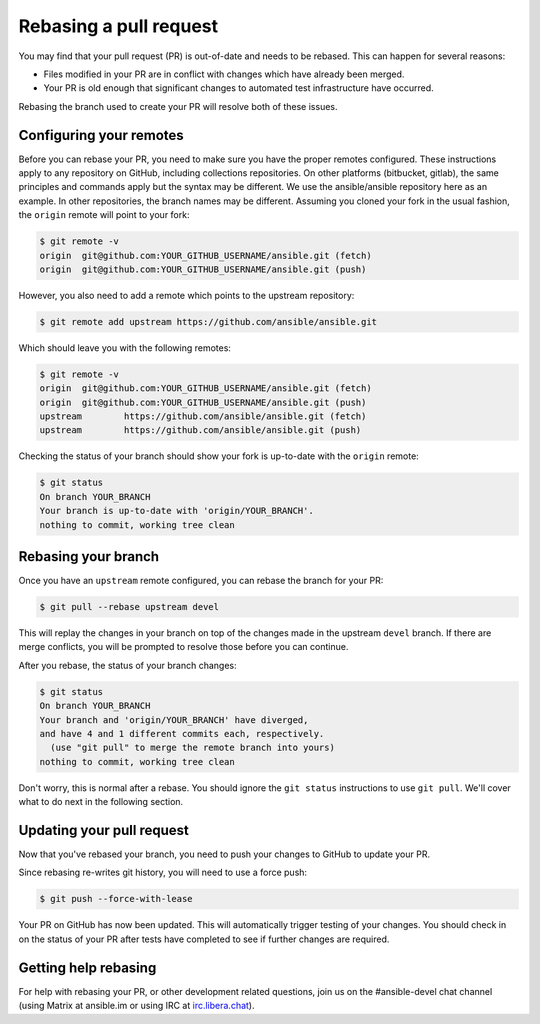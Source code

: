 .. _rebase_guide:

***********************
Rebasing a pull request
***********************

You may find that your pull request (PR) is out-of-date and needs to be rebased. This can happen for several reasons:

- Files modified in your PR are in conflict with changes which have already been merged.
- Your PR is old enough that significant changes to automated test infrastructure have occurred.

Rebasing the branch used to create your PR will resolve both of these issues.

Configuring your remotes
========================

Before you can rebase your PR, you need to make sure you have the proper remotes configured. These instructions apply to any repository on GitHub, including collections repositories. On other platforms (bitbucket, gitlab), the same principles and commands apply but the syntax may be different. We use the ansible/ansible repository here as an example. In other repositories, the branch names may be different. Assuming you cloned your fork in the usual fashion, the ``origin`` remote will point to your fork:

.. code-block:: shell-session

   $ git remote -v
   origin  git@github.com:YOUR_GITHUB_USERNAME/ansible.git (fetch)
   origin  git@github.com:YOUR_GITHUB_USERNAME/ansible.git (push)

However, you also need to add a remote which points to the upstream repository:

.. code-block:: shell-session

   $ git remote add upstream https://github.com/ansible/ansible.git

Which should leave you with the following remotes:

.. code-block:: shell-session

   $ git remote -v
   origin  git@github.com:YOUR_GITHUB_USERNAME/ansible.git (fetch)
   origin  git@github.com:YOUR_GITHUB_USERNAME/ansible.git (push)
   upstream        https://github.com/ansible/ansible.git (fetch)
   upstream        https://github.com/ansible/ansible.git (push)

Checking the status of your branch should show your fork is up-to-date with the ``origin`` remote:

.. code-block:: shell-session

   $ git status
   On branch YOUR_BRANCH
   Your branch is up-to-date with 'origin/YOUR_BRANCH'.
   nothing to commit, working tree clean

Rebasing your branch
====================

Once you have an ``upstream`` remote configured, you can rebase the branch for your PR:

.. code-block:: shell-session

   $ git pull --rebase upstream devel

This will replay the changes in your branch on top of the changes made in the upstream ``devel`` branch.
If there are merge conflicts, you will be prompted to resolve those before you can continue.

After you rebase, the status of your branch changes:

.. code-block:: shell-session

   $ git status
   On branch YOUR_BRANCH
   Your branch and 'origin/YOUR_BRANCH' have diverged,
   and have 4 and 1 different commits each, respectively.
     (use "git pull" to merge the remote branch into yours)
   nothing to commit, working tree clean

Don't worry, this is normal after a rebase. You should ignore the ``git status`` instructions to use ``git pull``. We'll cover what to do next in the following section.

Updating your pull request
==========================

Now that you've rebased your branch, you need to push your changes to GitHub to update your PR.

Since rebasing re-writes git history, you will need to use a force push:

.. code-block:: shell-session

   $ git push --force-with-lease

Your PR on GitHub has now been updated. This will automatically trigger testing of your changes.
You should check in on the status of your PR after tests have completed to see if further changes are required.

Getting help rebasing
=====================

For help with rebasing your PR, or other development related questions, join us on the #ansible-devel chat channel (using Matrix at ansible.im or using IRC at `irc.libera.chat <https://libera.chat/>`_).

.. seealso::

   :ref:`community_development_process`
       Information on roadmaps, opening PRs, Ansibullbot, and more
